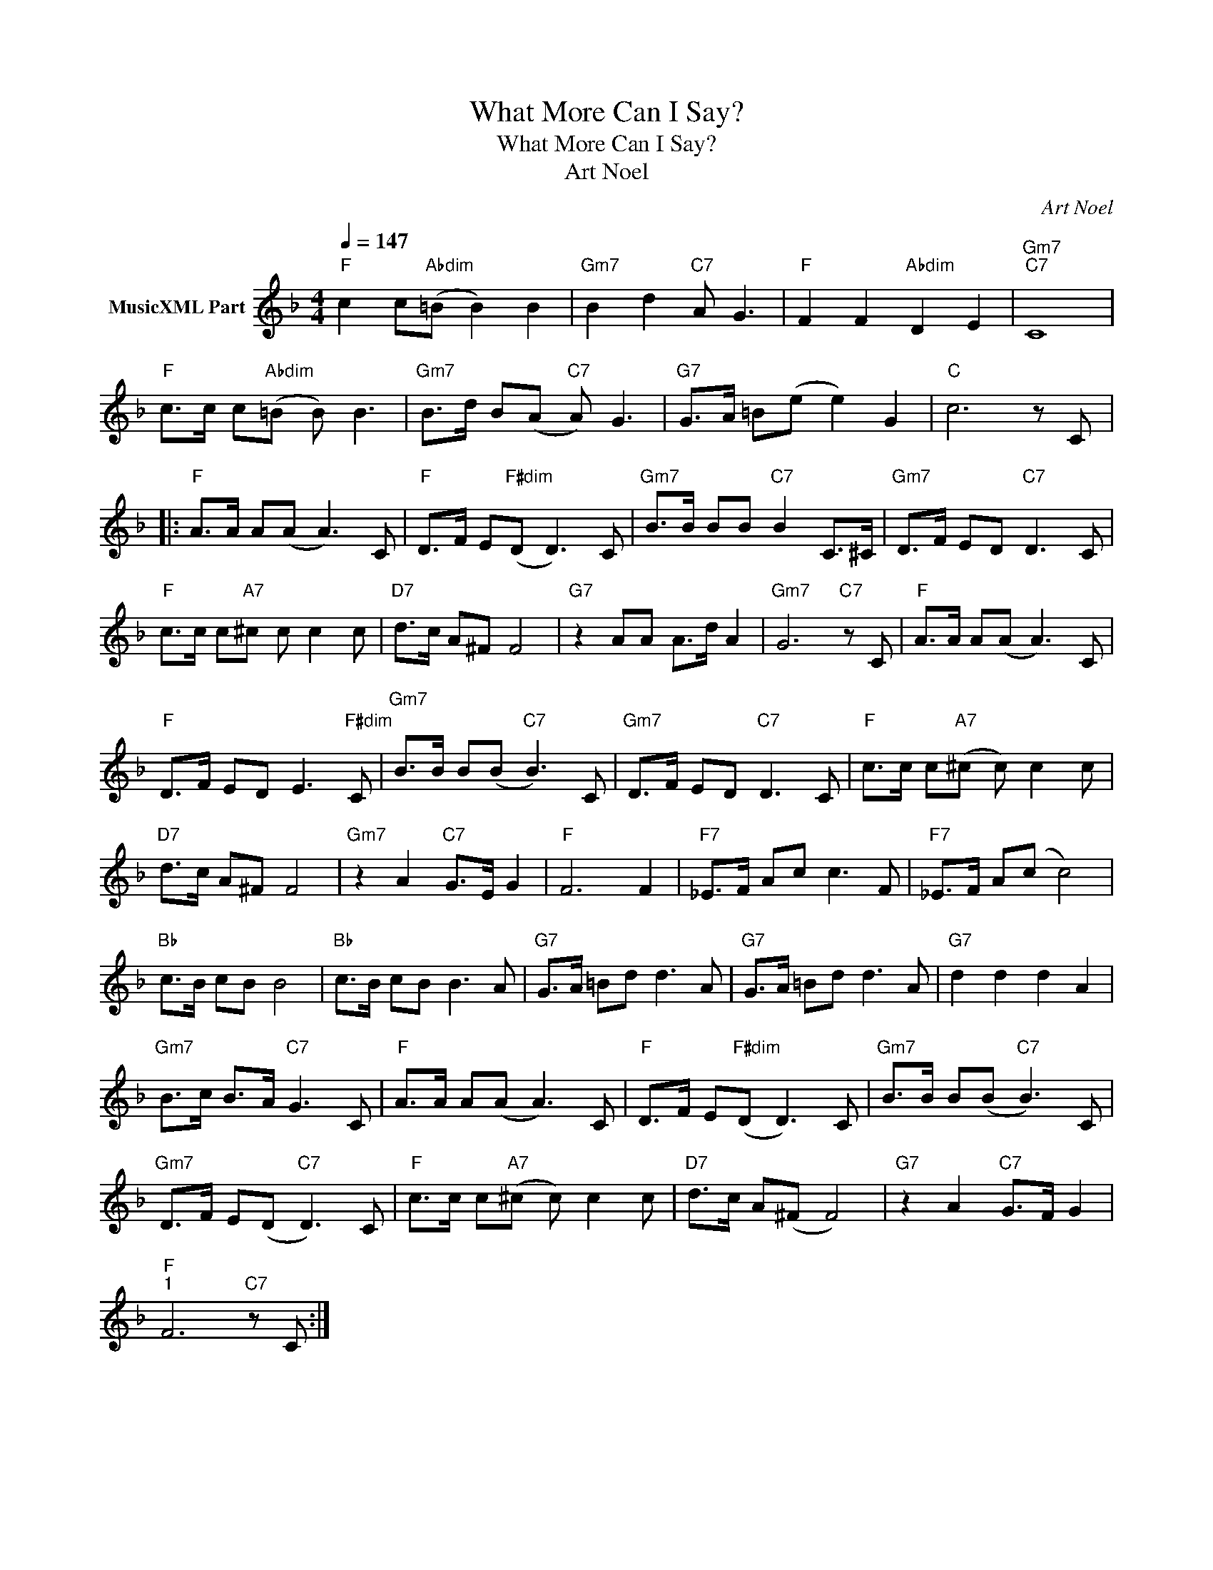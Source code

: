 X:1
T:What More Can I Say?
T:What More Can I Say?
T:Art Noel
C:Art Noel
Z:Public Domain
L:1/8
Q:1/4=147
M:4/4
K:F
V:1 treble nm="MusicXML Part"
%%MIDI program 0
%%MIDI control 7 102
%%MIDI control 10 64
V:1
"F" c2 c"Abdim"(=B B2) B2 |"Gm7" B2 d2"C7" A G3 |"F" F2 F2"Abdim" D2 E2 |"Gm7""C7" C8 | %4
"F" c>c c"Abdim"(=B B) B3 |"Gm7" B>d B(A"C7" A) G3 |"G7" G>A =B(e e2) G2 |"C" c6 z C |: %8
"F" A>A A(A A3) C |"F" D>F E"F#dim"(D D3) C |"Gm7" B>B BB"C7" B2 C>^C |"Gm7" D>F ED"C7" D3 C | %12
"F" c>c c"A7"^c c c2 c |"D7" d>c A^F F4 |"G7" z2 AA A>d A2 |"Gm7" G6"C7" z C |"F" A>A A(A A3) C | %17
"F" D>F ED E3"F#dim" C |"Gm7" B>B B(B"C7" B3) C |"Gm7" D>F ED"C7" D3 C |"F" c>c c"A7"(^c c) c2 c | %21
"D7" d>c A^F F4 |"Gm7" z2 A2"C7" G>E G2 |"F" F6 F2 |"F7" _E>F Ac c3 F |"F7" _E>F A(c c4) | %26
"Bb" c>B cB B4 |"Bb" c>B cB B3 A |"G7" G>A =Bd d3 A |"G7" G>A =Bd d3 A |"G7" d2 d2 d2 A2 | %31
"Gm7" B>c B>A"C7" G3 C |"F" A>A A(A A3) C |"F" D>F E"F#dim"(D D3) C |"Gm7" B>B B(B"C7" B3) C | %35
"Gm7" D>F E(D"C7" D3) C |"F" c>c c"A7"(^c c) c2 c |"D7" d>c A(^F F4) |"G7" z2 A2"C7" G>F G2 | %39
"F""^1" F6"C7" z C :| %40

